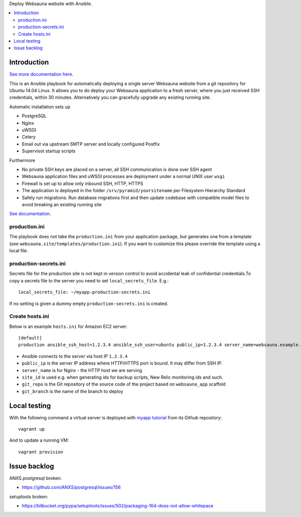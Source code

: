 Deploy Websauna website with Ansible.

.. contents:: :local:

Introduction
============

`See more documentation here <https://websauna.org/narrative/deployment/index.html>`_.

This is an Ansible playbook for automatically deploying a single server Websauna website from a git repository for Ubuntu 14.04 Linux. It allows you to do deploy your Websauna application to a fresh server, where you just received SSH credentials, within 30 minutes. Alternatively you can gracefully upgrade any existing running site.

Automatic installation sets up

* PostgreSQL

* Nginx

* uWSGI

* Celery

* Email out via upstream SMTP server and locally configured Postfix

* Supervisot startup scripts

Furthermore

* No private SSH keys are placed on a server, all SSH communication is done over SSH agent

* Websauna application files and uWSGI processes are deployment under a normal UNIX user ``wsgi``

* Firewall is set up to allow only inbound SSH, HTTP, HTTPS

* The application is deployed in the folder ``/srv/pyramid/yoursitename`` per Filesystem Hierarchy Standard

* Safely run migrations: Run database migrations first and then update codebase with compatible model files to avoid breaking an existing running site

`See documentation <https://websauna.org/narrative/deployment/index.html>`_.

production.ini
--------------

The playbook does not take the ``production.ini`` from your application package, but generates one from a template (see ``websauna.site/templates/production.ini``). If you want to customize this please override the template using a local file.

production-secrets.ini
----------------------

Secrets file for the production site is not kept in version control to avoid accidental leak of confidential credentials.To copy a secrets file to the server you need to set ``local_secrets_file``. E.g.::

    local_secrets_file: ~/myapp-production-secrets.ini

If no setting is given a dummy empty ``production-secrets.ini`` is created.

Create hosts.ini
----------------

Below is an example ``hosts.ini`` for Amazon EC2 server::

    [default]
    production ansible_ssh_host=1.2.3.4 ansible_ssh_user=ubuntu public_ip=1.2.3.4 server_name=websauna.example.com ansible_ssh_private_key_file=~/.ssh/example.pem site_id=production git_repo= git_branch=master


* Ansible connects to the server via host IP ``1.2.3.4``

* ``public_ip`` is the server IP address where HTTP/HTTPS port is bound. It may differ from SSH IP.

* ``server_name`` is for Nginx - the HTTP host we are serving

* ``site_id`` is used e.g. when generating ids for backup scripts, New Relic monitoring ids and such.

* ``git_repo`` is the Git repository of the source code of the project based on ``websauna_app`` scaffold

* ``git_branch`` is the name of the branch to deploy

Local testing
=============

With the following command a virtual server is deployed with `myapp tutorial <https://github.com/websauna/myapp>`_ from its Github repository::

    vagrant up

And to update a running VM::

    vagrant provision


Issue backlog
=============

ANXS.postgresql broken:

* https://github.com/ANXS/postgresql/issues/156

setuptools broken:

* https://bitbucket.org/pypa/setuptools/issues/502/packaging-164-does-not-allow-whitepace